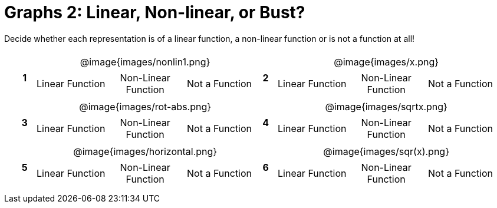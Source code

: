= Graphs 2: Linear, Non-linear, or Bust?

++++
<style>
table {background: transparent; margin: 0px; padding: 5px 20px;}
td, th {padding: 0px !important; text-align: center !important;}
table td p {white-space: pre-wrap; margin: 0px !important;}
table table {padding: 5px 0px;}
img {width: 75%; height: 75%;}
</style>
++++

Decide whether each representation is of a linear function, a non-linear function or is not a function at all!

[cols="^.^1a,^.^15a,^.^1a,^.^15a", frame="none", stripes="none"]
|===
|*1*
| @image{images/nonlin1.png}
[cols="1a,1a,1a",stripes="none",frame="none",grid="none"]
!===
! Linear Function	! Non-Linear Function	! Not a Function
!===

|*2*
| @image{images/x.png}
[cols="1a,1a,1a",stripes="none",frame="none",grid="none"]
!===
! Linear Function	! Non-Linear Function 	! Not a Function
!===

|*3*
| @image{images/rot-abs.png}
[cols="1a,1a,1a",stripes="none",frame="none",grid="none"]
!===
! Linear Function	! Non-Linear Function	! Not a Function
!===

|*4*
| @image{images/sqrtx.png}
[cols="1a,1a,1a",stripes="none",frame="none",grid="none"]
!===
! Linear Function	! Non-Linear Function	! Not a Function
!===

|*5*
| @image{images/horizontal.png}
[cols="1a,1a,1a",stripes="none",frame="none",grid="none"]
!===
! Linear Function	! Non-Linear Function	! Not a Function
!===

|*6*
| @image{images/sqr(x).png}
[cols="1a,1a,1a",stripes="none",frame="none",grid="none"]
!===
! Linear Function	! Non-Linear Function	! Not a Function
!===

|===
